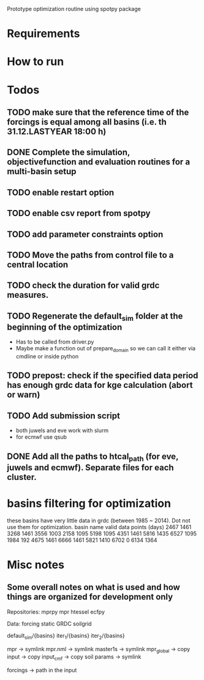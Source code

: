 
Prototype optimization routine using spotpy package

* Requirements
* How to run
* Todos
** TODO make sure that the reference time of the forcings is equal among all basins (i.e. th 31.12.LASTYEAR 18:00 h)
** DONE Complete the simulation, objectivefunction and evaluation routines for a multi-basin setup
** TODO enable restart option
** TODO enable csv report from spotpy
** TODO add parameter constraints option
** TODO Move the paths from control file to a central location
** TODO check the duration for valid grdc measures.
** TODO Regenerate the default_sim folder at the beginning of the optimization
   - Has to be called from driver.py
   - Maybe make a function out of prepare_domain so we can call it either via cmdline or inside python
** TODO prepost: check if the specified data period has enough grdc data for kge calculation (abort or warn)

** TODO Add submission script
   - both juwels and eve work with slurm
   - for ecmwf use qsub
** DONE Add all the paths to htcal_path (for eve, juwels and ecmwf). Separate files for each cluster.
* basins filtering for optimization
  these basins have very little data in grdc (between 1985 ~ 2014). Dot not use them for optimization.
  basin name     valid data points (days)
  2467           1461
  3268           1461
  3556           1003
  2158           1095
  5198           1095
  4351           1461
  5816           1435
  6527           1095
  1984           192
  4675           1461
  6666           1461
  5821           1410
  6702           0
  6134           1364
* Misc notes
** Some overall notes on what is used and how things are organized for development only

   Repositories:
   mprpy
   mpr 
   htessel
   ecfpy

   Data:
   forcing
   static
   GRDC
   soilgrid


   default_sim/{basins}
   iter_1/{basins}
   iter_2/{basins}

   mpr -> symlink
   mpr.nml -> symlink
   master1s -> symlink
   mpr_global -> copy
   input -> copy
   input_cmf -> copy
   soil params -> symlink

   forcings -> path in the input

